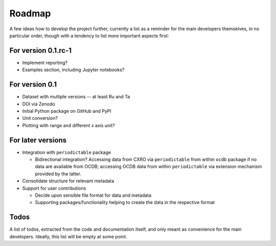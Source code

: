 =======
Roadmap
=======

A few ideas how to develop the project further, currently a list as a reminder for the main developers themselves, in no particular order, though with a tendency to list more important aspects first:


For version 0.1.rc-1
====================

* Implement reporting?

* Examples section, including Jupyter notebooks?


For version 0.1
===============

* Dataset with multiple versions -- at least Ru and Ta

* DOI via Zenodo

* Initial Python package on GitHub and PyPI

* Unit conversion?

* Plotting with range and different *x* axis unit?


For later versions
==================

* Integration with ``periodictable`` package

  * Bidirectional integration? Accessing data from CXRO via ``periodictable`` from within ``ocdb`` package if no data are available from OCDB; accessing OCDB data from within ``periodictable`` via extension mechanism provided by the latter.

* Consolidate structure for relevant metadata

* Support for user contributions

  * Decide upon sensible file format for data and metadata
  * Supporting packages/functionality helping to create the data in the respective format


Todos
=====

A list of todos, extracted from the code and documentation itself, and only meant as convenience for the main developers. Ideally, this list will be empty at some point.

.. todolist::

